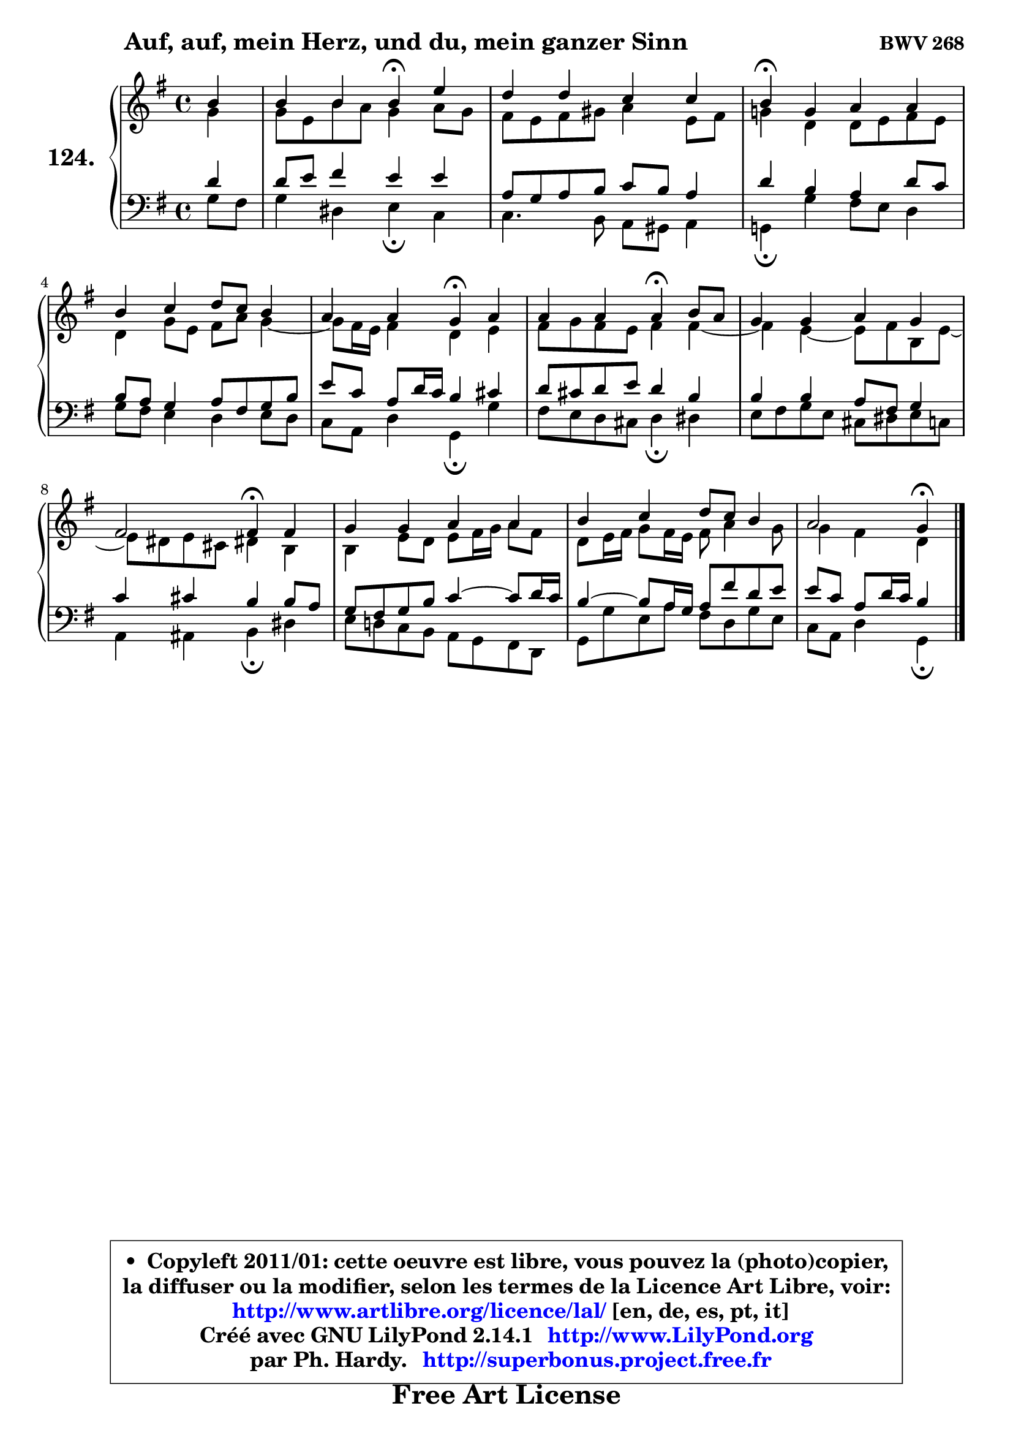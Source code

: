 
\version "2.14.1"

    \paper {
%	system-system-spacing #'padding = #0.1
%	score-system-spacing #'padding = #0.1
%	ragged-bottom = ##f
%	ragged-last-bottom = ##f
	}

    \header {
      opus = \markup { \bold "BWV 268" }
      piece = \markup { \hspace #9 \fontsize #2 \bold "Auf, auf, mein Herz, und du, mein ganzer Sinn" }
      maintainer = "Ph. Hardy"
      maintainerEmail = "superbonus.project@free.fr"
      lastupdated = "2011/Jul/20"
      tagline = \markup { \fontsize #3 \bold "Free Art License" }
      copyright = \markup { \fontsize #3  \bold   \override #'(box-padding .  1.0) \override #'(baseline-skip . 2.9) \box \column { \center-align { \fontsize #-2 \line { • \hspace #0.5 Copyleft 2011/01: cette oeuvre est libre, vous pouvez la (photo)copier, } \line { \fontsize #-2 \line {la diffuser ou la modifier, selon les termes de la Licence Art Libre, voir: } } \line { \fontsize #-2 \with-url #"http://www.artlibre.org/licence/lal/" \line { \fontsize #1 \hspace #1.0 \with-color #blue http://www.artlibre.org/licence/lal/ [en, de, es, pt, it] } } \line { \fontsize #-2 \line { Créé avec GNU LilyPond 2.14.1 \with-url #"http://www.LilyPond.org" \line { \with-color #blue \fontsize #1 \hspace #1.0 \with-color #blue http://www.LilyPond.org } } } \line { \hspace #1.0 \fontsize #-2 \line {par Ph. Hardy. } \line { \fontsize #-2 \with-url #"http://superbonus.project.free.fr" \line { \fontsize #1 \hspace #1.0 \with-color #blue http://superbonus.project.free.fr } } } } } }

	  }

  guidemidi = {
        r4 |
        r2 \tempo 4 = 30 r4 \tempo 4 = 78 r4 |
        R1 |
        \tempo 4 = 30 r4 \tempo 4 = 78 r2. |
        R1 |
        r2 \tempo 4 = 30 r4 \tempo 4 = 78 r4 |
        r2 \tempo 4 = 30 r4 \tempo 4 = 78 r4 |
        R1 |
        r2 \tempo 4 = 30 r4 \tempo 4 = 78 r4 |
        R1 |
        R1 |
        r2 \tempo 4 = 30 r4 
	}

  upper = {
	\time 4/4
	\key g \major
	\clef treble
	\partial 4
	\voiceOne
	<< { 
	% SOPRANO
	\set Voice.midiInstrument = "acoustic grand"
	\relative c'' {
        b4 |
        b4 b b\fermata e |
        d4 d c c |
        b4\fermata g a a |
        b4 c d8 c b4 |
        a4 a g\fermata a |
        a4 a a\fermata b8 a |
        g4 g a g |
        fis2 fis4\fermata fis |
        g4 g a a |
        b4 c d8 c b4 |
        a2 g4\fermata
        \bar "|."
	} % fin de relative
	}

	\context Voice="1" { \voiceTwo 
	% ALTO
	\set Voice.midiInstrument = "acoustic grand"
	\relative c'' {
        g4 |
        g8 e b' a g4 a8 g |
        fis8 e fis gis a4 e8 fis |
        g!4 d d8 e fis e |
        d4 g8 e fis a g4 ~ |
	g8 fis16 e fis4 d e |
        fis8 g fis e fis4 fis ~ |
	fis4 e4 ~ e8 fis b, e ~ |
	e8 dis8 e cis dis!4 b |
        b4 e8 d e fis16 g a8 fis |
        d8 e16 fis g8 fis16 e fis8 a4 g8 |
        g4 fis d
        \bar "|."
	} % fin de relative
	\oneVoice
	} >>
	}

    lower = {
	\time 4/4
	\key g \major
	\clef bass
	\partial 4
	\voiceOne
	<< { 
	% TENOR
	\set Voice.midiInstrument = "acoustic grand"
	\relative c' {
        d4 |
        d8 e fis4 e e |
        a,8 g a b c b a4 |
        d4 b a d8 c |
        b8 a g4 a8 fis g b |
        e8 c a d16 c b4 cis |
        d8 cis d e d4 b |
        b4 b a8 fis g4 |
        c4 cis b b8 a |
        g8 fis g b c4 ~ c8 d16 c |
        b4 ~ b8 a16 g a8 fis' d e |
        e8 c a d16 c b4
        \bar "|."
	} % fin de relative
	}
	\context Voice="1" { \voiceTwo 
	% BASS
	\set Voice.midiInstrument = "acoustic grand"
	\relative c' {
        g8 fis |
        g4 dis e\fermata c |
        c4. b8 a gis a4 |
        g!4\fermata g' fis8 e d4 |
        g8 fis e4 d e8 d |
        c8 a d4 g,\fermata g' |
        fis8 e d cis d4\fermata dis |
        e8 fis g e cis dis e c |
        a4 ais b\fermata dis |
        e8 d! c b a g fis d |
        g8 g' e a fis d g e |
        c8 a d4 g,\fermata
        \bar "|."
	} % fin de relative
	\oneVoice
	} >>
	}


    \score { 

	\new PianoStaff <<
	\set PianoStaff.instrumentName = \markup { \bold \huge "124." }
	\new Staff = "upper" \upper
	\new Staff = "lower" \lower
	>>

    \layout {
%	ragged-last = ##f
	   }

         } % fin de score

  \score {
    \unfoldRepeats { << \guidemidi \upper \lower >> }
    \midi {
    \context {
     \Staff
      \remove "Staff_performer"
               }

     \context {
      \Voice
       \consists "Staff_performer"
                }

     \context { 
      \Score
      tempoWholesPerMinute = #(ly:make-moment 78 4)
		}
	    }
	}

